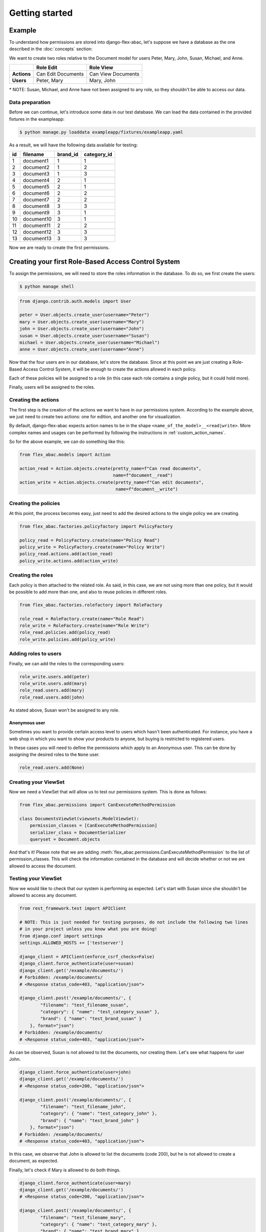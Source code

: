 .. _getting_started:

Getting started
===============

Example
-------

To understand how permissions are stored into django-flex-abac, let's
suppose we have a database as the one described in the :doc:`concepts` section:

.. image:: _static/example_simple.png
  :width: 600
  :align: center
  :alt: Simple example DB

We want to create two roles relative to the Document model for users Peter, Mary,
John, Susan, Michael, and Anne.

+-------------+--------------------+--------------------+
|             | Role Edit          | Role View          |
+=============+====================+====================+
| **Actions** | Can Edit Documents | Can View Documents |
+-------------+--------------------+--------------------+
| **Users**   | Peter, Mary        | Mary, John         |
+-------------+--------------------+--------------------+

\* NOTE: Susan, Michael, and Anne have not been assigned to any role, so they shouldn't be able to access our data.

Data preparation
****************

Before we can continue, let's introduce some data in our test database. We can load the data contained in the provided
fixtures in the exampleapp:

.. code-block:: console

    $ python manage.py loaddata exampleapp/fixtures/exampleapp.yaml

As a result, we will have the following data available for testing:

+----+------------+----------+-------------+
| id |  filename  | brand_id | category_id |
+====+============+==========+=============+
|  1 | document1  |        1 |       1     |
+----+------------+----------+-------------+
|  2 | document2  |        1 |       2     |
+----+------------+----------+-------------+
|  3 | document3  |        1 |       3     |
+----+------------+----------+-------------+
|  4 | document4  |        2 |       1     |
+----+------------+----------+-------------+
|  5 | document5  |        2 |       1     |
+----+------------+----------+-------------+
|  6 | document6  |        2 |       2     |
+----+------------+----------+-------------+
|  7 | document7  |        2 |       2     |
+----+------------+----------+-------------+
|  8 | document8  |        3 |       3     |
+----+------------+----------+-------------+
|  9 | document9  |        3 |       1     |
+----+------------+----------+-------------+
| 10 | document10 |        3 |       1     |
+----+------------+----------+-------------+
| 11 | document11 |        2 |       2     |
+----+------------+----------+-------------+
| 12 | document12 |        3 |       3     |
+----+------------+----------+-------------+
| 13 | document13 |        3 |       3     |
+----+------------+----------+-------------+

Now we are ready to create the first permissions.

Creating your first Role-Based Access Control System
----------------------------------------------------

To assign the permissions, we will need to store the roles information in
the database. To do so, we first create the users:

.. code-block:: console

    $ python manage shell

.. code-block:: python

    from django.contrib.auth.models import User

    peter = User.objects.create_user(username="Peter")
    mary = User.objects.create_user(username="Mary")
    john = User.objects.create_user(username="John")
    susan = User.objects.create_user(username="Susan")
    michael = User.objects.create_user(username="Michael")
    anne = User.objects.create_user(username="Anne")

Now that the four users are in our database, let's store the database. Since at this point we are just creating
a Role-Based Access Control System, it will be enough to create the actions allowed in each policy.

Each of these policies will be assigned to a role (in this case each role contains a single policy, but it could
hold more).

Finally, users will be assigned to the roles.

Creating the actions
********************

The first step is the creation of the actions we want to have in our permissions system. According to the example above,
we just need to create two actions: one for edition, and another one for visualization.

By default, django-flex-abac expects action names to be in the shape ``<name_of_the_model>__<read|write>``. More complex
names and usages can be performed by following the instructions in :ref:`custom_action_names`.

So for the above example, we can do something like this:

.. code-block:: python

    from flex_abac.models import Action

    action_read = Action.objects.create(pretty_name=f"Can read documents",
                                        name=f"document__read")
    action_write = Action.objects.create(pretty_name=f"Can edit documents",
                                         name=f"document__write")

Creating the policies
*********************

At this point, the process becomes easy, just need to add the desired actions to the single policy we are creating.

.. code-block:: python

    from flex_abac.factories.policyfactory import PolicyFactory

    policy_read = PolicyFactory.create(name="Policy Read")
    policy_write = PolicyFactory.create(name="Policy Write")
    policy_read.actions.add(action_read)
    policy_write.actions.add(action_write)

Creating the roles
******************

Each policy is then attached to the related role. As said, in this case, we are not using more than one policy, but it
would be possible to add more than one, and also to reuse policies in different roles.

.. code-block:: python

    from flex_abac.factories.rolefactory import RoleFactory

    role_read = RoleFactory.create(name="Role Read")
    role_write = RoleFactory.create(name="Role Write")
    role_read.policies.add(policy_read)
    role_write.policies.add(policy_write)

Adding roles to users
*********************

Finally, we can add the roles to the corresponding users:

.. code-block:: python

    role_write.users.add(peter)
    role_write.users.add(mary)
    role_read.users.add(mary)
    role_read.users.add(john)


As stated above, Susan won't be assigned to any role.

Anonymous user
##############

Sometimes you want to provide certain access level to users which hasn't been authenticated. For instance, you have a
web shop in which you want to show your products to anyone, but buying is restricted to registered users.

In these cases you will need to define the permissions which apply to an Anonymous user. This can be done by assigning
the desired roles to the ``None`` user.

.. code-block:: python

    role_read.users.add(None)


Creating your ViewSet
*********************

Now we need a ViewSet that will allow us to test our permissions system. This is done as follows:

.. code-block:: python

    from flex_abac.permissions import CanExecuteMethodPermission

    class DocumentsViewSet(viewsets.ModelViewSet):
        permission_classes = [CanExecuteMethodPermission]
        serializer_class = DocumentSerializer
        queryset = Document.objects

And that's it! Please note that we are adding :meth:`flex_abac.permissions.CanExecuteMethodPermission` to the list of permission_classes. This will
check the information contained in the database and will decide whether or not we are allowed to access the document.

Testing your ViewSet
********************

Now we would like to check that our system is performing as expected. Let's start with Susan since she shouldn't be
allowed to access any document.

.. code-block:: python

    from rest_framework.test import APIClient

    # NOTE: This is just needed for testing purposes, do not include the following two lines
    # in your project unless you know what you are doing!
    from django.conf import settings
    settings.ALLOWED_HOSTS += ['testserver']

    django_client = APIClient(enforce_csrf_checks=False)
    django_client.force_authenticate(user=susan)
    django_client.get('/example/documents/')
    # Forbidden: /example/documents/
    # <Response status_code=403, "application/json">

    django_client.post('/example/documents/', {
            "filename": "test_filename_susan",
            "category": { "name": "test_category_susan" },
            "brand": { "name": "test_brand_susan" }
        }, format="json")
    # Forbidden: /example/documents/
    # <Response status_code=403, "application/json">

As can be observed, Susan is not allowed to list the documents, nor creating them. Let's see what happens for user John.

.. code-block:: python

    django_client.force_authenticate(user=john)
    django_client.get('/example/documents/')
    # <Response status_code=200, "application/json">

    django_client.post('/example/documents/', {
            "filename": "test_filename_john",
            "category": { "name": "test_category_john" },
            "brand": { "name": "test_brand_john" }
        }, format="json")
    # Forbidden: /example/documents/
    # <Response status_code=403, "application/json">

In this case, we observe that John is allowed to list the documents (code 200), but he is not allowed to create a
document, as expected.

Finally, let's check if Mary is allowed to do both things.

.. code-block:: python

    django_client.force_authenticate(user=mary)
    django_client.get('/example/documents/')
    # <Response status_code=200, "application/json">

    django_client.post('/example/documents/', {
            "filename": "test_filename_mary",
            "category": { "name": "test_category_mary" },
            "brand": { "name": "test_brand_mary" }
    }, format="json")
    # <Response status_code=201, "application/json">

As expected, Mary can do both things, since she belongs to both roles, getting the 200 and 201 HTTP codes for
listing and creation, respectively.

.. _creating_first_rbac:

Creating your first Attribute-Role-Based Access Control System
--------------------------------------------------------------

To apply the access control system, we will restructure our permissions as represented in the next table:

+--------------------+-----------------+-----------------+--------------------+----------------------+
| **Role Name**      | Read Everything | Read Odd Brands | Write Odd Brands   | Read Even Categories |
+====================+=================+=================+====================+======================+
| **Actions**        | Can View        | Can View        | Can Edit, Can View | Can View             |
+--------------------+-----------------+-----------------+--------------------+----------------------+
| **Brands**         | *all*           | Just 1, 3       | Just 1, 3          | *all*                |
+--------------------+-----------------+-----------------+--------------------+----------------------+
| **Categories**     | *all*           | *all*           | *all*              | Just 2,4             |
+--------------------+-----------------+-----------------+--------------------+----------------------+
| **Users**          | Peter           | John, Susan     | Mary               | Susan, Michael       |
+--------------------+-----------------+-----------------+--------------------+----------------------+

\* NOTE: Anne has not been assigned to any role, so they shouldn't be able to access our data.

Before moving on, we first detach the users from the previous roles.

.. code-block:: python

    role_write.users.remove(peter)
    role_write.users.remove(mary)
    role_read.users.remove(mary)
    role_read.users.remove(john)

We already know how to create the Roles and Policies, so we will do it directly before we start:

.. code-block:: python

    from flex_abac.factories.policyfactory import PolicyFactory
    from flex_abac.factories.rolefactory import RoleFactory

    # Policy creation
    policy_read_everything = PolicyFactory.create(name="Policy Read Everything")
    policy_read_odd_brands = PolicyFactory.create(name="Policy Read Odd Brands")
    policy_write_odd_brands = PolicyFactory.create(name="Policy Write Odd Brands")
    policy_read_even_category = PolicyFactory.create(name="Policy Read Even Categories")

    # Adding actions
    policy_read_everything.actions.add(action_read)
    policy_read_odd_brands.actions.add(action_read)
    policy_write_odd_brands.actions.add(action_read)
    policy_read_even_category.actions.add(action_read)
    policy_write_odd_brands.actions.add(action_write)   # This policy can also write

    # Roles creation
    role_read_everything = RoleFactory.create(name="Role Read Everything")
    role_read_odd_brands = RoleFactory.create(name="Role Read Odd Brands")
    role_write_odd_brands = RoleFactory.create(name="Role Write Odd Brands")
    role_read_even_category = RoleFactory.create(name="Role Read Even Categories")

    # Adding policies to roles
    role_read_everything.policies.add(policy_read_everything)
    role_read_odd_brands.policies.add(policy_read_odd_brands)
    role_write_odd_brands.policies.add(policy_write_odd_brands)
    role_read_even_category.policies.add(policy_read_even_category)

    # Finally, assigning roles to users
    role_read_everything.users.add(peter)
    role_read_odd_brands.users.add(john)
    role_read_odd_brands.users.add(susan)
    role_write_odd_brands.users.add(mary)
    role_read_even_category.users.add(susan)
    role_read_even_category.users.add(michael)


Creating the categorical attributes
***********************************

In order to work with attribute-based permissions system, we need to create a set of attributes we will want to check,
and also the filters we want to apply for each of these attributes. When combined, filters will enable permission admins
to define scopes.

In our use case, we want to control access to documents based on two attributes: the "brand" the document belongs to,
and the document's "category". These are categorical attributes which can take a finite list of values.

Hence, we define two categorical attributes which will filter over the category and brand foreign keys of the documents.
We can create them as follows:

.. code-block:: python

    from flex_abac.factories.categoricalattributefactory import ModelCategoricalAttributeFactory
    from exampleapp.models import Document

    brand_attribute = ModelCategoricalAttributeFactory.create(
                        attribute_type__name="Brand attribute",
                        attribute_type__field_name="brand_id",
                        content_object=Document)
    brand_attribute = brand_attribute.attribute_type

    category_attribute = ModelCategoricalAttributeFactory.create(
                        attribute_type__name="Category attribute",
                        attribute_type__field_name="category_id",
                        content_object=Document)
    category_attribute = category_attribute.attribute_type


In this example, we only rely on categorical attributes, but note that we can also create other types of attributes
using django lookups. For instance, you might want to give access only to documents created within a period.
Examples of lookups:

* ``category__name``
* ``library__book__chapter__name``
* ``document__size__gt``
* ``registry_date__range``
* Custom lookups (see https://docs.djangoproject.com/en/3.2/howto/custom-lookups/)
* etc.


Defining possible values for the categorical attributes
*******************************************************

For each attribute, we need to set the possible values that it can take. This can be done as follows:

.. code-block:: python

    from flex_abac.factories.categoricalfilterfactory import CategoricalFilterFactory

    brand_filters = [ CategoricalFilterFactory.create(attribute_type=brand_attribute, value=value)
                    for value in range(0, 5) ]
    category_filters = [ CategoricalFilterFactory.create(attribute_type=category_attribute, value=value)
                        for value in range(0, 5) ]

Adding filters to policies
**************************

Now we have the filters, we can add these to one or more policies. Based on the table above, we apply these as follows:

.. code-block:: python

    from flex_abac.factories.policycategoricalfilterfactory import PolicyCategoricalFilterFactory

    PolicyCategoricalFilterFactory.create(value=brand_filters[1], policy=policy_read_odd_brands)
    PolicyCategoricalFilterFactory.create(value=brand_filters[3], policy=policy_read_odd_brands)
    PolicyCategoricalFilterFactory.create(value=brand_filters[1], policy=policy_write_odd_brands)
    PolicyCategoricalFilterFactory.create(value=brand_filters[3], policy=policy_write_odd_brands)
    PolicyCategoricalFilterFactory.create(value=category_filters[2], policy=policy_read_even_category)
    PolicyCategoricalFilterFactory.create(value=category_filters[4], policy=policy_read_even_category)

If no filter is applied to a policy, that means that the user will have full access to all the objects. The only restriction
in that case will come from the actions associated to each endpoint.

Adding access control to Django REST Framework filtering
********************************************************

When filtering objects, we want the permissions system to check that the filters will only yield
objects that the user is allowed to access.

In order to also consider the scope while filtering, we will need to add the :meth:`flex_abac.mixins.ApplyFilterMixin`.

.. code-block:: python

    from flex_abac.mixins import ApplyFilterMixin
    from flex_abac.permissions import CanExecuteMethodPermission

    class DocumentsViewSet(ApplyFilterMixin, viewsets.ModelViewSet):
        permission_classes = [CanExecuteMethodPermission]
        serializer_class = DocumentSerializer
        queryset = Document.objects

Now, let's test that our system works as expected. We can start with Peter, who should be able to access
any document. For instance, let's show the identifiers of the brands he can access:

.. code-block:: python

    django_client.force_authenticate(user=peter)

    response = django_client.get('/example/documents/')
    print(response.status_code, [(item["brand"]["pk"], item["category"]["pk"])
                                    for item in response.data])
    # 200 [(1, 1), (1, 2), (1, 3), (2, 1), (2, 1), (2, 2), (2, 2), (3, 3), (3, 1),
    #      (3, 1), (2, 2), (3, 3), (3, 3)]

As we can see, he can access all brand identifiers, both odd and even. Same for categories.

If we switch to Michael, we should be able to just see the odd brands and even categories.

.. code-block:: python

    django_client.force_authenticate(user=michael)

    response = django_client.get('/example/documents/')
    print(response.status_code, [(item["brand"]["pk"], item["category"]["pk"])
                                    for item in response.data])
    # 200 [(1, 2), (2, 2), (2, 2), (2, 2)]

Susan belongs to both roles "Read Odd Brands" and "Read Even Categories", so it will belong to **ANY** of these categories.

For negative filtering, you can use any of the additional :ref:`lookups`, or create a custom one.

.. code-block:: python

    django_client.force_authenticate(user=susan)

    response = django_client.get('/example/documents/')
    print(response.status_code, [(item["brand"]["pk"], item["category"]["pk"])
                                    for item in response.data])
    # 200 [(1, 1), (1, 2), (1, 3), (2, 2), (2, 2), (3, 3), (3, 1), (3, 1), (2, 2), (3, 3), (3, 3)]

Let's focus now on John. For instance, if we want to see the detail for a specific even brand, it should give us a
403 error. But he should be able to access an odd brand.

.. code-block:: python

    # Brand id for "document4" is 2, Brand id for "document1" is 1
    django_client.force_authenticate(user=peter)
    django_client.get('/example/documents/4/')
    # <Response status_code=200, "application/json">

    django_client.force_authenticate(user=john)
    django_client.get('/example/documents/4/')
    # Not Found: /example/documents/4/
    # <Response status_code=404, "application/json">
    django_client.get('/example/documents/1/')
    # <Response status_code=200, "application/json">

Is John allowed to modify document1 (He shouldn't)? Is Mary allowed (She should)?

.. code-block:: python

    django_client.force_authenticate(user=john)
    django_client.put('/example/documents/1/',
                {
                    "filename": "filename_new",
                    "category": { "name": "category_new" },
                    "brand": { "name": "brand_new" }
                }, format="json")
    # <Response status_code=403, "application/json">

    django_client.force_authenticate(user=mary)
    django_client.put('/example/documents/1/',
                {
                    "filename": "filename_new",
                    "category": { "name": "category_new" },
                    "brand": { "name": "brand_new" }
                }, format="json")
    # <Response status_code=200, "application/json">

Finally, we can use the filters on an endpoint call so the provided attributes can be used as user-provided filters
to be more specific on queries. We can use John as an example of this.

.. code-block:: python

    django_client.force_authenticate(user=john)

    response = django_client.get('/example/documents/')
    print(response.status_code, [item["brand"]["pk"] for item in response.data])
    # 200 [1, 1, 3, 3, 3, 3, 3, 1]

    response = django_client.get('/example/documents/?brand_id=1')
    print(response.status_code, [item["brand"]["pk"] for item in response.data])
    # 200 [1, 1, 1]

    response = django_client.get('/example/documents/?brand_id=2')
    # Forbidden: /example/documents/

    response = django_client.get('/example/documents/?brand_id=1&brand_id=3')
    print(response.status_code, [item["brand"]["pk"] for item in response.data])
    # 200 [1, 1, 3, 3, 3, 3, 3, 1]

We can combine different attributes. For instance, for Susan:

.. code-block:: python

    django_client.force_authenticate(user=susan)

    response = django_client.get('/example/documents/?brand_id=1&category_id=2')
    print(response.status_code, [(item["brand"]["pk"], item["category"]["pk"])
                                    for item in response.data])
    # 200 [(1, 2)]

Importing attributes from yaml
******************************

Attributes can be added to the database and configured directly using python, but this can be time-consuming and
error-prone.

Using the import_attributes management command, you can easily document and configure your attributes through
a yaml file. Example:

.. code-block:: yaml

    types:
      CategoricalAttribute:
        - name: "Category attribute"
          field_name: "category__id"
          class_name: "exampleapp.document"
          values:
            - value: 1
            - value: 2
            - value: 3
        - name: "Brand attribute"
          field_name: "brand__id"
          class_name: "exampleapp.document"
          values:
            - value: 1
            - value: 2
            - value: 3

Using this yaml file as input, it is possible to automatically create the attributes and the associated values. This
works for :meth:`flex_abac.models.CategoricalAttribute`, but also for other attribute types, like
:meth:`flex_abac.models.GenericAttribute`, :meth:`flex_abac.models.NestedCategoricalAttribute` or
:meth:`flex_abac.models.MaterializedNestedCategoricalAttribute`. More information about
this can be obtained in the :meth:`flex_abac.utils.import_attributes.import_from_yaml` section.

Then, it is as simple as using the provided command:

.. code-block:: console

    $ python manage.py import_attributes --yaml-path </path/to/yaml_file.yaml>

What's next?
------------

You can check how to integrate the permissions in your application by checking the documentation at :doc:`usage_recipes`,
or you can check how permissions can be managed directly from the provided :doc:`rest_api` by following the guide
:doc:`getting_started_with_rest_api`.
